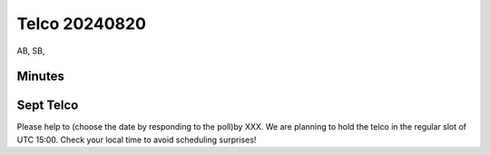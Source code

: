 ==============
Telco 20240820
==============

AB, SB,

Minutes
-------

Sept Telco
----------

Please help to (choose the date by responding to the poll)by XXX. We are
planning to hold the telco in the regular slot of UTC 15:00. Check your
local time to avoid scheduling surprises!
